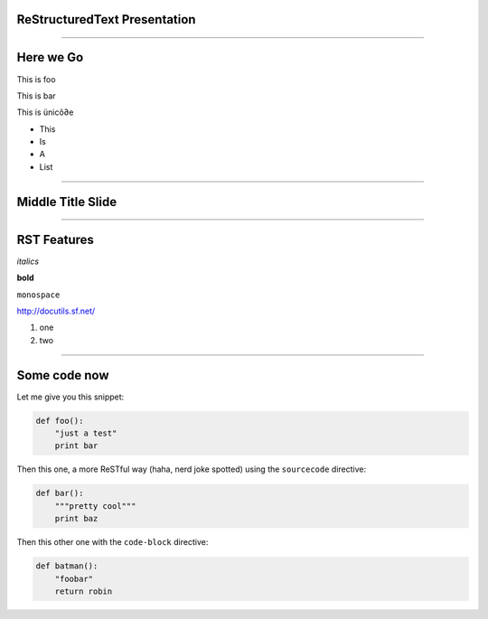 ReStructuredText Presentation
=============================

----

Here we Go
==========

This is foo

This is bar

This is ünicô∂e

- This
- Is
- A
- List

----

Middle Title Slide
==================

----

RST Features
============

*italics*

**bold**

``monospace``

http://docutils.sf.net/

1. one
2. two

----

Some code now
=============

Let me give you this snippet:

.. sourcecode:: python

    def foo():
        "just a test"
        print bar

Then this one, a more ReSTful way (haha, nerd joke spotted) using the ``sourcecode`` directive:

.. sourcecode:: python

    def bar():
        """pretty cool"""
        print baz


Then this other one with the ``code-block`` directive:

.. code-block:: python

    def batman():
        "foobar"
        return robin
